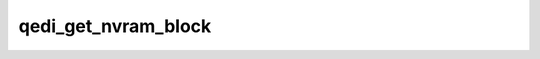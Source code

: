 .. -*- coding: utf-8; mode: rst -*-
.. src-file: drivers/scsi/qedi/qedi_main.c

.. _`qedi_get_nvram_block`:

qedi_get_nvram_block
====================

.. c:function:: struct nvm_iscsi_block *qedi_get_nvram_block(struct qedi_ctx *qedi)

    - Scan through the iSCSI NVRAM block (while accounting for gaps) for the matching absolute-pf-id of the QEDI device.

    :param struct qedi_ctx \*qedi:
        *undescribed*

.. This file was automatic generated / don't edit.


